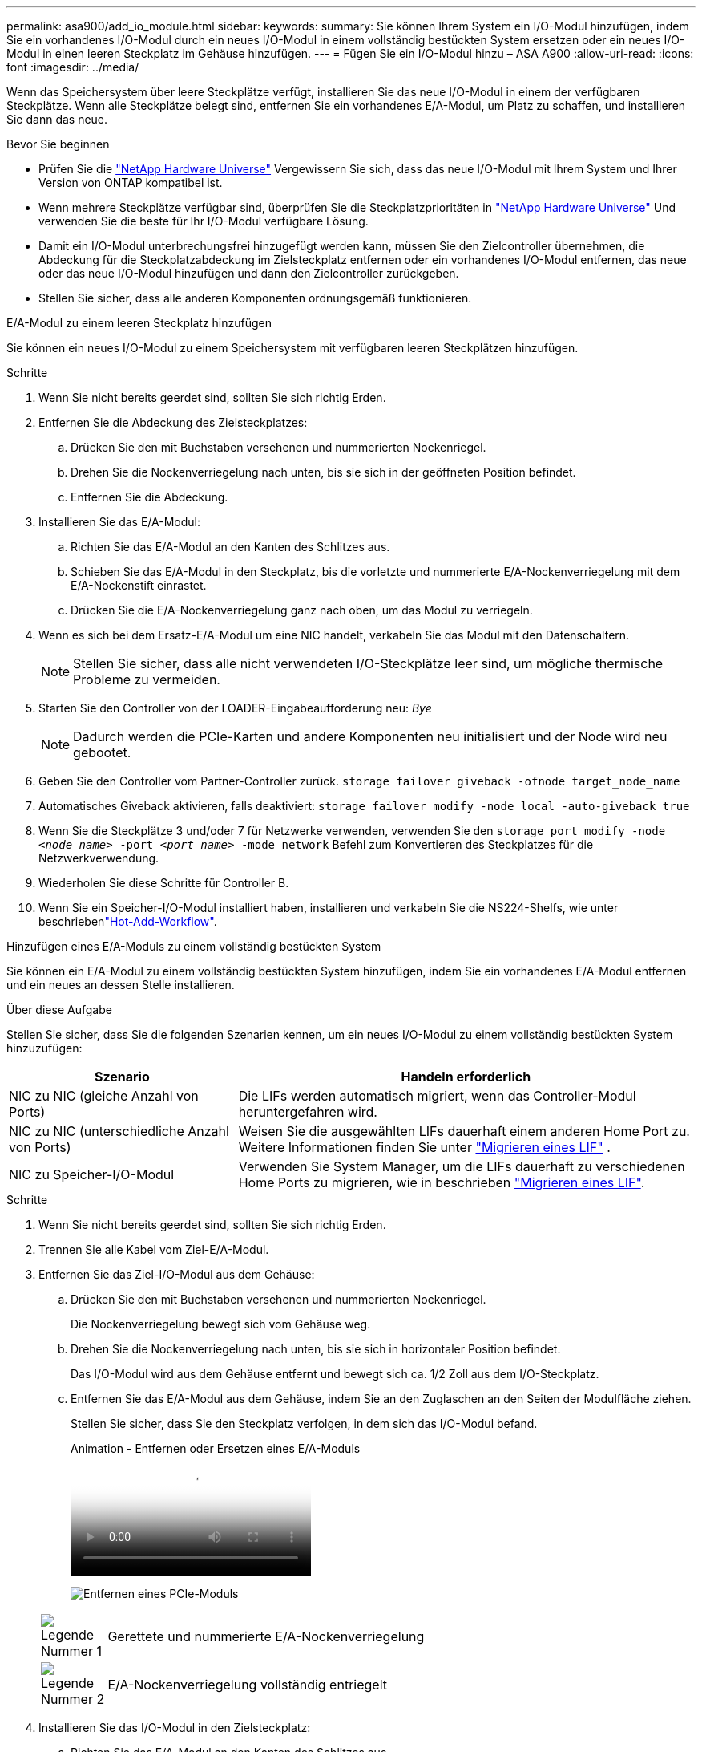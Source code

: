 ---
permalink: asa900/add_io_module.html 
sidebar:  
keywords:  
summary: Sie können Ihrem System ein I/O-Modul hinzufügen, indem Sie ein vorhandenes I/O-Modul durch ein neues I/O-Modul in einem vollständig bestückten System ersetzen oder ein neues I/O-Modul in einen leeren Steckplatz im Gehäuse hinzufügen. 
---
= Fügen Sie ein I/O-Modul hinzu – ASA A900
:allow-uri-read: 
:icons: font
:imagesdir: ../media/


[role="lead"]
Wenn das Speichersystem über leere Steckplätze verfügt, installieren Sie das neue I/O-Modul in einem der verfügbaren Steckplätze. Wenn alle Steckplätze belegt sind, entfernen Sie ein vorhandenes E/A-Modul, um Platz zu schaffen, und installieren Sie dann das neue.

.Bevor Sie beginnen
* Prüfen Sie die https://hwu.netapp.com/["NetApp Hardware Universe"^] Vergewissern Sie sich, dass das neue I/O-Modul mit Ihrem System und Ihrer Version von ONTAP kompatibel ist.
* Wenn mehrere Steckplätze verfügbar sind, überprüfen Sie die Steckplatzprioritäten in https://hwu.netapp.com/["NetApp Hardware Universe"^] Und verwenden Sie die beste für Ihr I/O-Modul verfügbare Lösung.
* Damit ein I/O-Modul unterbrechungsfrei hinzugefügt werden kann, müssen Sie den Zielcontroller übernehmen, die Abdeckung für die Steckplatzabdeckung im Zielsteckplatz entfernen oder ein vorhandenes I/O-Modul entfernen, das neue oder das neue I/O-Modul hinzufügen und dann den Zielcontroller zurückgeben.
* Stellen Sie sicher, dass alle anderen Komponenten ordnungsgemäß funktionieren.


[role="tabbed-block"]
====
.E/A-Modul zu einem leeren Steckplatz hinzufügen
--
Sie können ein neues I/O-Modul zu einem Speichersystem mit verfügbaren leeren Steckplätzen hinzufügen.

.Schritte
. Wenn Sie nicht bereits geerdet sind, sollten Sie sich richtig Erden.
. Entfernen Sie die Abdeckung des Zielsteckplatzes:
+
.. Drücken Sie den mit Buchstaben versehenen und nummerierten Nockenriegel.
.. Drehen Sie die Nockenverriegelung nach unten, bis sie sich in der geöffneten Position befindet.
.. Entfernen Sie die Abdeckung.


. Installieren Sie das E/A-Modul:
+
.. Richten Sie das E/A-Modul an den Kanten des Schlitzes aus.
.. Schieben Sie das E/A-Modul in den Steckplatz, bis die vorletzte und nummerierte E/A-Nockenverriegelung mit dem E/A-Nockenstift einrastet.
.. Drücken Sie die E/A-Nockenverriegelung ganz nach oben, um das Modul zu verriegeln.


. Wenn es sich bei dem Ersatz-E/A-Modul um eine NIC handelt, verkabeln Sie das Modul mit den Datenschaltern.
+

NOTE: Stellen Sie sicher, dass alle nicht verwendeten I/O-Steckplätze leer sind, um mögliche thermische Probleme zu vermeiden.

. Starten Sie den Controller von der LOADER-Eingabeaufforderung neu: _Bye_
+

NOTE: Dadurch werden die PCIe-Karten und andere Komponenten neu initialisiert und der Node wird neu gebootet.

. Geben Sie den Controller vom Partner-Controller zurück. `storage failover giveback -ofnode target_node_name`
. Automatisches Giveback aktivieren, falls deaktiviert: `storage failover modify -node local -auto-giveback true`
. Wenn Sie die Steckplätze 3 und/oder 7 für Netzwerke verwenden, verwenden Sie den `storage port modify -node __<node name>__ -port __<port name>__ -mode network` Befehl zum Konvertieren des Steckplatzes für die Netzwerkverwendung.
. Wiederholen Sie diese Schritte für Controller B.
. Wenn Sie ein Speicher-I/O-Modul installiert haben, installieren und verkabeln Sie die NS224-Shelfs, wie unter beschriebenlink:../ns224/hot-add-shelf-overview.html["Hot-Add-Workflow"].


--
.Hinzufügen eines E/A-Moduls zu einem vollständig bestückten System
--
Sie können ein E/A-Modul zu einem vollständig bestückten System hinzufügen, indem Sie ein vorhandenes E/A-Modul entfernen und ein neues an dessen Stelle installieren.

.Über diese Aufgabe
Stellen Sie sicher, dass Sie die folgenden Szenarien kennen, um ein neues I/O-Modul zu einem vollständig bestückten System hinzuzufügen:

[cols="1,2"]
|===
| Szenario | Handeln erforderlich 


 a| 
NIC zu NIC (gleiche Anzahl von Ports)
 a| 
Die LIFs werden automatisch migriert, wenn das Controller-Modul heruntergefahren wird.



 a| 
NIC zu NIC (unterschiedliche Anzahl von Ports)
 a| 
Weisen Sie die ausgewählten LIFs dauerhaft einem anderen Home Port zu. Weitere Informationen finden Sie unter https://docs.netapp.com/ontap-9/topic/com.netapp.doc.onc-sm-help-960/GUID-208BB0B8-3F84-466D-9F4F-6E1542A2BE7D.html["Migrieren eines LIF"^] .



 a| 
NIC zu Speicher-I/O-Modul
 a| 
Verwenden Sie System Manager, um die LIFs dauerhaft zu verschiedenen Home Ports zu migrieren, wie in beschrieben https://docs.netapp.com/ontap-9/topic/com.netapp.doc.onc-sm-help-960/GUID-208BB0B8-3F84-466D-9F4F-6E1542A2BE7D.html["Migrieren eines LIF"^].

|===
.Schritte
. Wenn Sie nicht bereits geerdet sind, sollten Sie sich richtig Erden.
. Trennen Sie alle Kabel vom Ziel-E/A-Modul.
. Entfernen Sie das Ziel-I/O-Modul aus dem Gehäuse:
+
.. Drücken Sie den mit Buchstaben versehenen und nummerierten Nockenriegel.
+
Die Nockenverriegelung bewegt sich vom Gehäuse weg.

.. Drehen Sie die Nockenverriegelung nach unten, bis sie sich in horizontaler Position befindet.
+
Das I/O-Modul wird aus dem Gehäuse entfernt und bewegt sich ca. 1/2 Zoll aus dem I/O-Steckplatz.

.. Entfernen Sie das E/A-Modul aus dem Gehäuse, indem Sie an den Zuglaschen an den Seiten der Modulfläche ziehen.
+
Stellen Sie sicher, dass Sie den Steckplatz verfolgen, in dem sich das I/O-Modul befand.

+
.Animation - Entfernen oder Ersetzen eines E/A-Moduls
video::3a5b1f6e-15ec-40b4-bb2a-adf9016af7b6[panopto]
+
image:../media/drw_a900_remove_PCIe_module.png["Entfernen eines PCIe-Moduls"]

+
[cols="10,90"]
|===


 a| 
image::../media/icon_round_1.png[Legende Nummer 1]
 a| 
Gerettete und nummerierte E/A-Nockenverriegelung



 a| 
image:../media/icon_round_2.png["Legende Nummer 2"]
 a| 
E/A-Nockenverriegelung vollständig entriegelt

|===


. Installieren Sie das I/O-Modul in den Zielsteckplatz:
+
.. Richten Sie das E/A-Modul an den Kanten des Schlitzes aus.
.. Schieben Sie das E/A-Modul in den Steckplatz, bis die vorletzte und nummerierte E/A-Nockenverriegelung mit dem E/A-Nockenstift einrastet.
.. Drücken Sie die E/A-Nockenverriegelung ganz nach oben, um das Modul zu verriegeln.


. Wiederholen Sie die Schritte zum Entfernen und Installieren, um zusätzliche Module für Controller A auszutauschen
. Wenn es sich bei dem Ersatz-E/A-Modul um eine NIC handelt, verkabeln Sie das Modul oder die Module mit den Datenschaltern.
. Booten Sie den Controller über die LOADER-Eingabeaufforderung neu:
+
.. Überprüfen Sie die BMC-Version auf dem Controller: `system service-processor show`
.. Aktualisieren Sie ggf. die BMC-Firmware: `system service-processor image update`
.. Booten Sie den Node neu: `bye`
+

NOTE: Dadurch werden die PCIe-Karten und andere Komponenten neu initialisiert und der Node wird neu gebootet.

+

NOTE: Wenn beim Neustart ein Problem auftritt, lesen Sie https://mysupport.netapp.com/site/bugs-online/product/ONTAP/BURT/1494308["BURT 1494308 – das Herunterfahren der Umgebung kann während des Austauschs des I/O-Moduls ausgelöst werden"]



. Geben Sie den Controller vom Partner-Controller zurück. `storage failover giveback -ofnode target_node_name`
. Automatisches Giveback aktivieren, falls deaktiviert: `storage failover modify -node local -auto-giveback true`
. Wenn Sie hinzugefügt haben:
+
[cols="1,2"]
|===
| Wenn I/O-Modul ist ein... | Dann... 


 a| 
NIC-Modul in den Steckplätzen 3 oder 7,
 a| 
Verwenden Sie die `storage port modify -node *_<node name>__ -port *_<port name>__ -mode network` Befehl für jeden Port.



 a| 
Speichermodul
 a| 
Installieren und verkabeln Sie die NS224-Regale, wie in beschrieben link:../ns224/hot-add-shelf-overview.html["Hot-Add-Workflow"].

|===
. Wiederholen Sie diese Schritte für Controller B.


--
====
